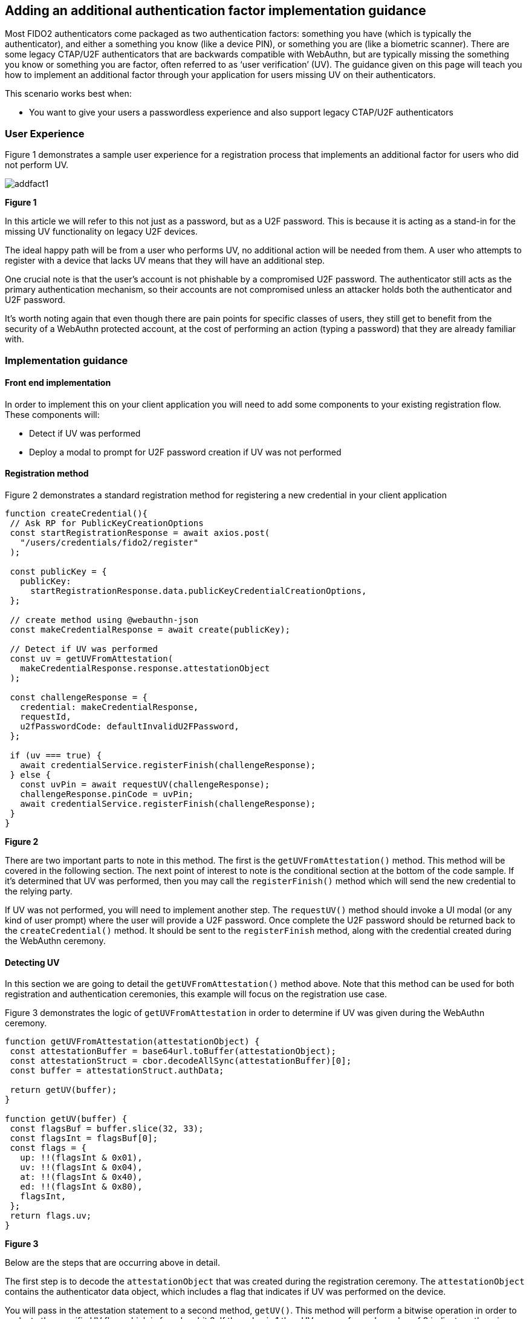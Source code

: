== Adding an additional authentication factor implementation guidance

Most FIDO2 authenticators come packaged as two authentication factors: something you have (which is typically the authenticator), and either a something you know (like a device PIN), or something you are (like a biometric scanner). There are some legacy CTAP/U2F authenticators that are backwards compatible with WebAuthn, but are typically missing the something you know or something you are factor, often referred to as ‘user verification’ (UV).  The guidance given on this page will teach you how to implement an additional factor through your application for users missing UV on their authenticators.

This scenario works best when:

* You want to give your users a passwordless experience and also support legacy CTAP/U2F authenticators

=== User Experience

Figure 1 demonstrates a sample user experience for a registration process that implements an additional factor for users who did not perform UV.

image::../images/addfact1.jpg[]
**Figure 1**

In this article we will refer to this not just as a password, but as a U2F password. This is because it is acting as a stand-in for the missing UV functionality on legacy U2F devices. 

The ideal happy path will be from a user who performs UV, no additional action will be needed from them. A user who attempts to register with a device that lacks UV means that they will have an additional step.

One crucial note is that the user's account is not phishable by a compromised U2F password. The authenticator still acts as the primary authentication mechanism, so their accounts are not compromised unless an attacker holds both the authenticator and U2F password.

It’s worth noting again that even though there are pain points for specific classes of users, they still get to benefit from the security of a WebAuthn protected account, at the cost of performing an action (typing a password) that they are already familiar with.

=== Implementation guidance

==== Front end implementation

In order to implement this on your client application you will need to add some components to your existing registration flow. These components will:

* Detect if UV was performed
* Deploy a modal to prompt for U2F password creation if UV was not performed

==== Registration method

Figure 2 demonstrates a standard registration method for registering a new credential in your client application

[role="dark"]
--
[source,javascript]
----
function createCredential(){
 // Ask RP for PublicKeyCreationOptions
 const startRegistrationResponse = await axios.post(
   "/users/credentials/fido2/register"
 );
 
 const publicKey = {
   publicKey:
     startRegistrationResponse.data.publicKeyCredentialCreationOptions,
 };
 
 // create method using @webauthn-json
 const makeCredentialResponse = await create(publicKey);
 
 // Detect if UV was performed
 const uv = getUVFromAttestation(
   makeCredentialResponse.response.attestationObject
 );
 
 const challengeResponse = {
   credential: makeCredentialResponse,
   requestId,
   u2fPasswordCode: defaultInvalidU2FPassword,
 };
 
 if (uv === true) {
   await credentialService.registerFinish(challengeResponse);
 } else {
   const uvPin = await requestUV(challengeResponse);
   challengeResponse.pinCode = uvPin;
   await credentialService.registerFinish(challengeResponse);
 }
}
----
--
**Figure 2**

There are two important parts to note in this method. The first is the `getUVFromAttestation()` method. This method will be covered in the following section. The next point of interest to note is the conditional section at the bottom of the code sample. If it’s determined that UV was performed, then you may call the `registerFinish()` method which will send the new credential to the relying party.

If UV was not performed, you will need to implement another step. The `requestUV()` method should invoke a UI modal (or any kind of user prompt) where the user will provide a U2F password. Once complete the U2F password should be returned back to the `createCredential()` method. It should be sent to the `registerFinish` method, along with the credential created during the WebAuthn ceremony.

==== Detecting UV

In this section we are going to detail the `getUVFromAttestation()` method above. Note that this method can be used for both registration and authentication ceremonies, this example will focus on the registration use case. 

Figure 3 demonstrates the logic of `getUVFromAttestation` in order to determine if UV was given during the WebAuthn ceremony. 

[role="dark"]
--
[source,javascript]
----
function getUVFromAttestation(attestationObject) {
 const attestationBuffer = base64url.toBuffer(attestationObject);
 const attestationStruct = cbor.decodeAllSync(attestationBuffer)[0];
 const buffer = attestationStruct.authData;
 
 return getUV(buffer);
}
 
function getUV(buffer) {
 const flagsBuf = buffer.slice(32, 33);
 const flagsInt = flagsBuf[0];
 const flags = {
   up: !!(flagsInt & 0x01),
   uv: !!(flagsInt & 0x04),
   at: !!(flagsInt & 0x40),
   ed: !!(flagsInt & 0x80),
   flagsInt,
 };
 return flags.uv;
}

----
--
**Figure 3**

Below are the steps that are occurring above in detail.

The first step is to decode the `attestationObject` that was created during the registration ceremony. The `attestationObject` contains the authenticator data object, which includes a flag that indicates if UV was performed on the device. 

You will pass in the attestation statement to a second method, `getUV()`. This method will perform a bitwise operation in order to evaluate the specific UV flag, which is found on bit 2. If the value is 1 then UV was performed, a value of 0 indicates otherwise. 

You can also use this method to identify if other flags were present such as user presence (ex. When you tap a YubiKey), if the authenticator added attested credential data, and if the authenticator data has extensions.

Figure 4 gives an overview of how the flags are arranged in the Authenticator Data objects

image::../images/addfact2.jpg[]
**Figure 4**

An in depth explication of the flags used to detect UV can be found in the link:https://www.w3.org/TR/webauthn-2/#sctn-authenticator-data[Authenticator Data section of the WebAuth spec] 

==== Backend Implementation

This implementation will be specific to whichever ecosystem, and identity provider that you leverage in your environment. Below we will provide an example of logic that you can leverage in order to validate user supplied U2F passwords in your application.

The example below is leveraging Node.JS running on AWS Lambda, and verifying against an RDS database of U2F password.

Figure 5 demonstrates example logic to verify if a PIN provided during registration was correct.

[role="dark"]
--
[source,javascript]
----
//Verify if U2F password if UV = false
// getUV should leverage the same logic used above to determine if UV was performed
if(!getUV(jsonBody.credential.response.attestationObject)) {
	// Check your database of user U2F passwords to see if a user has a password registered
  let u2fPasswordHash = await dbUtil.getU2FPassword(userName);
  if(u2fPasswordHash) {
    // A U2F password was found, attempt to verify if it is correct
    var isU2fPasswordVerified = false;
        
    // Check to see if client provided the U2F passwords along with assertionResponse
    let u2fPasswordAnswer = parseInt(jsonBody.u2fPassword) || defaultInvalidU2FPassword;
        
    // Ensure that the U2F password follows your applications requirements
    const u2fPasswordResult = validate({u2fPassword: u2fPasswordAnswer.toString()}, constraints);
    if(!u2fPasswordResult){
      // Ensure that the provided U2F passwords matches the one registered to the user
      isU2fPasswordVerified = await verifyU2FPasswordCode(userName, u2fPasswordAnswer.toString());
    }
        
    if(!isU2fPasswordVerified){
        let err = "The provided U2F Password was incorrect. Please attempt again.";
        return error(err);
    }          
  } else {
    // No U2F password was found, attempt to register a new PIN for the user
    let u2fPasswordAnswer = parseInt(jsonBody.u2fPassword) || defaultInvalidU2FPassword;

    // Ensure that the U2F password follows your applications requirements
    const u2fPasswordResult = validate({pin: u2fPasswordAnswer.toString()}, constraints);
    if(u2fPasswordResult){
        let err = "U2F Password does not meet validation requirements. ";
        return error(err);
    }
  
    let userId = await dbUtil.getUserIdFromUserName(userName);
    let hash = await bcrypt.hash(u2fPasswordAnswer.toString(), saltRounds);
    let result = await dbUtil.insertU2fPassword(userId, hash);
  }  
}
----
--
**Figure 5**

[NOTE]
====
You should leverage the same patterns above for authentication ceremonies. The same rules will continue to apply such as:

* Detecting if UV was performed
* Deploying a modal for U2F password authentication
* Verifying the U2F password once you send it back to your RP
====

This flow will allow you to add additional authentication factors in your application. Click below to return to the authenticator management guidance. 

link:/WebAuthn/Concepts/Authenticator_Management/Use_Cases_and_Scenarios.html[Return to the WebAuthn Authenticator Management guide]